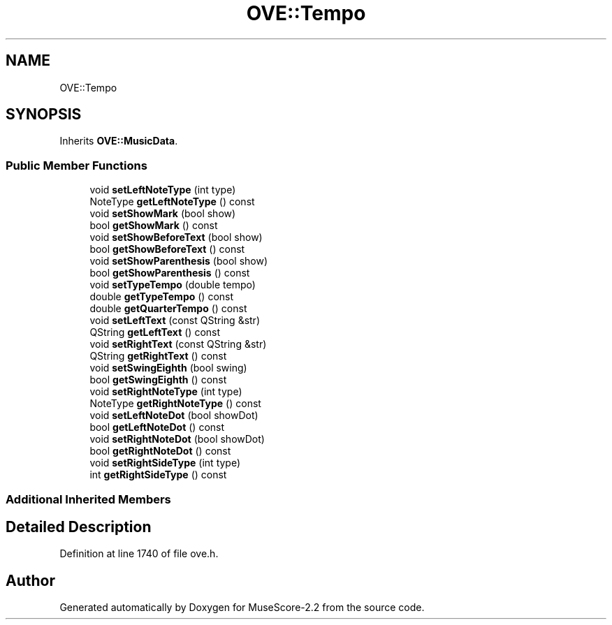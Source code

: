 .TH "OVE::Tempo" 3 "Mon Jun 5 2017" "MuseScore-2.2" \" -*- nroff -*-
.ad l
.nh
.SH NAME
OVE::Tempo
.SH SYNOPSIS
.br
.PP
.PP
Inherits \fBOVE::MusicData\fP\&.
.SS "Public Member Functions"

.in +1c
.ti -1c
.RI "void \fBsetLeftNoteType\fP (int type)"
.br
.ti -1c
.RI "NoteType \fBgetLeftNoteType\fP () const"
.br
.ti -1c
.RI "void \fBsetShowMark\fP (bool show)"
.br
.ti -1c
.RI "bool \fBgetShowMark\fP () const"
.br
.ti -1c
.RI "void \fBsetShowBeforeText\fP (bool show)"
.br
.ti -1c
.RI "bool \fBgetShowBeforeText\fP () const"
.br
.ti -1c
.RI "void \fBsetShowParenthesis\fP (bool show)"
.br
.ti -1c
.RI "bool \fBgetShowParenthesis\fP () const"
.br
.ti -1c
.RI "void \fBsetTypeTempo\fP (double tempo)"
.br
.ti -1c
.RI "double \fBgetTypeTempo\fP () const"
.br
.ti -1c
.RI "double \fBgetQuarterTempo\fP () const"
.br
.ti -1c
.RI "void \fBsetLeftText\fP (const QString &str)"
.br
.ti -1c
.RI "QString \fBgetLeftText\fP () const"
.br
.ti -1c
.RI "void \fBsetRightText\fP (const QString &str)"
.br
.ti -1c
.RI "QString \fBgetRightText\fP () const"
.br
.ti -1c
.RI "void \fBsetSwingEighth\fP (bool swing)"
.br
.ti -1c
.RI "bool \fBgetSwingEighth\fP () const"
.br
.ti -1c
.RI "void \fBsetRightNoteType\fP (int type)"
.br
.ti -1c
.RI "NoteType \fBgetRightNoteType\fP () const"
.br
.ti -1c
.RI "void \fBsetLeftNoteDot\fP (bool showDot)"
.br
.ti -1c
.RI "bool \fBgetLeftNoteDot\fP () const"
.br
.ti -1c
.RI "void \fBsetRightNoteDot\fP (bool showDot)"
.br
.ti -1c
.RI "bool \fBgetRightNoteDot\fP () const"
.br
.ti -1c
.RI "void \fBsetRightSideType\fP (int type)"
.br
.ti -1c
.RI "int \fBgetRightSideType\fP () const"
.br
.in -1c
.SS "Additional Inherited Members"
.SH "Detailed Description"
.PP 
Definition at line 1740 of file ove\&.h\&.

.SH "Author"
.PP 
Generated automatically by Doxygen for MuseScore-2\&.2 from the source code\&.
